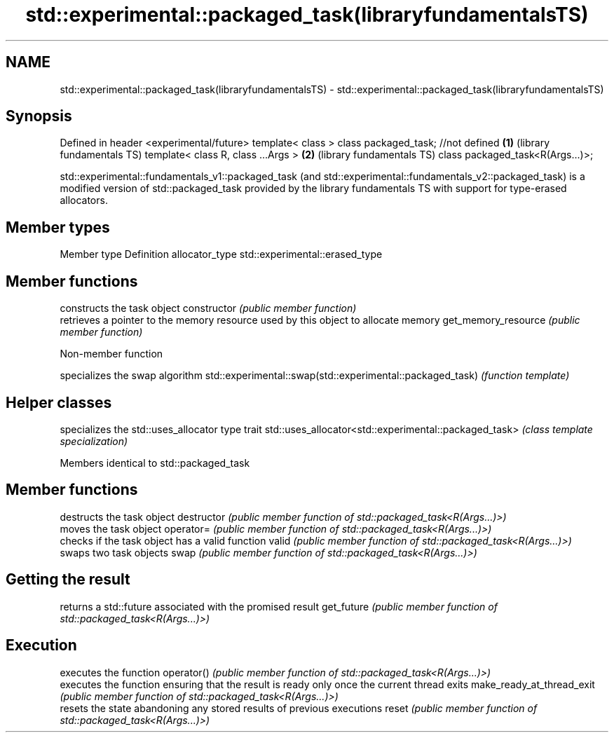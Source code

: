 .TH std::experimental::packaged_task(libraryfundamentalsTS) 3 "2020.03.24" "http://cppreference.com" "C++ Standard Libary"
.SH NAME
std::experimental::packaged_task(libraryfundamentalsTS) \- std::experimental::packaged_task(libraryfundamentalsTS)

.SH Synopsis

Defined in header <experimental/future>
template< class > class packaged_task; //not defined \fB(1)\fP (library fundamentals TS)
template< class R, class ...Args >                   \fB(2)\fP (library fundamentals TS)
class packaged_task<R(Args...)>;

std::experimental::fundamentals_v1::packaged_task (and std::experimental::fundamentals_v2::packaged_task) is a modified version of std::packaged_task provided by the library fundamentals TS with support for type-erased allocators.

.SH Member types


Member type    Definition
allocator_type std::experimental::erased_type


.SH Member functions


                    constructs the task object
constructor         \fI(public member function)\fP
                    retrieves a pointer to the memory resource used by this object to allocate memory
get_memory_resource \fI(public member function)\fP


Non-member function


                                                          specializes the swap algorithm
std::experimental::swap(std::experimental::packaged_task) \fI(function template)\fP


.SH Helper classes


                                                      specializes the std::uses_allocator type trait
std::uses_allocator<std::experimental::packaged_task> \fI(class template specialization)\fP


Members identical to std::packaged_task


.SH Member functions


                          destructs the task object
destructor                \fI(public member function of std::packaged_task<R(Args...)>)\fP
                          moves the task object
operator=                 \fI(public member function of std::packaged_task<R(Args...)>)\fP
                          checks if the task object has a valid function
valid                     \fI(public member function of std::packaged_task<R(Args...)>)\fP
                          swaps two task objects
swap                      \fI(public member function of std::packaged_task<R(Args...)>)\fP

.SH Getting the result

                          returns a std::future associated with the promised result
get_future                \fI(public member function of std::packaged_task<R(Args...)>)\fP

.SH Execution

                          executes the function
operator()                \fI(public member function of std::packaged_task<R(Args...)>)\fP
                          executes the function ensuring that the result is ready only once the current thread exits
make_ready_at_thread_exit \fI(public member function of std::packaged_task<R(Args...)>)\fP
                          resets the state abandoning any stored results of previous executions
reset                     \fI(public member function of std::packaged_task<R(Args...)>)\fP




